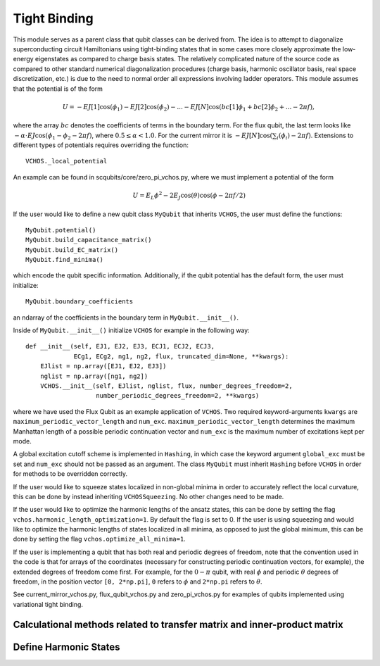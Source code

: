 .. scqubits
   Copyright (C) 2017 and later, Jens Koch & Peter Groszkowski

Tight Binding
==============

This module serves as a parent class that qubit classes can be derived from.
The idea is to attempt to diagonalize superconducting circuit
Hamiltonians using tight-binding states that in some cases more closely
approximate the low-energy eigenstates as compared to charge basis states.
The relatively complicated nature of the source code as compared to other standard
numerical diagonalization procedures (charge basis, harmonic oscillator basis,
real space discretization, etc.) is due to the need to normal order all expressions
involving ladder operators.
This module assumes that the potential is of the form

    .. math::

        U=-EJ[1]\cos(\phi_1)-EJ[2]\cos(\phi_2)-...-EJ[N]\cos(bc[1]\phi_1+bc[2]\phi_2+...-2\pi f),


where the array :math:`bc` denotes the coefficients of terms in the boundary term.
For the flux qubit, the last term looks
like :math:`-\alpha\cdot EJ\cos(\phi_1-\phi_2-2\pi f)`, where :math:`0.5\leq\alpha<1.0`.
For the current mirror it is :math:`-EJ[N]\cos(\sum_i(\phi_i)-2\pi f)`.
Extensions to different types of potentials requires overriding the function::

   VCHOS._local_potential

An example can be found in scqubits/core/zero_pi_vchos.py,
where we must implement a potential of the form

   .. math::

      U=E_{L}\phi^2 - 2E_{J}\cos(\theta)\cos(\phi-2\pi f/2)

If the user would like to define a new qubit class ``MyQubit`` that inherits
``VCHOS``, the user must define the functions::

   MyQubit.potential()
   MyQubit.build_capacitance_matrix()
   MyQubit.build_EC_matrix()
   MyQubit.find_minima()

which encode the qubit specific information. Additionally, if the qubit potential has
the default form, the user must initialize::

   MyQubit.boundary_coefficients

an ndarray of the coefficients in the boundary term in ``MyQubit.__init__()``.

Inside of ``MyQubit.__init__()`` initialize ``VCHOS`` for example in the following way::

   def __init__(self, EJ1, EJ2, EJ3, ECJ1, ECJ2, ECJ3,
                ECg1, ECg2, ng1, ng2, flux, truncated_dim=None, **kwargs):
       EJlist = np.array([EJ1, EJ2, EJ3])
       nglist = np.array([ng1, ng2])
       VCHOS.__init__(self, EJlist, nglist, flux, number_degrees_freedom=2,
                      number_periodic_degrees_freedom=2, **kwargs)


where we have used the Flux Qubit as an example application of ``VCHOS``. Two
required keyword-arguments ``kwargs`` are ``maximum_periodic_vector_length`` and
``num_exc``. ``maximum_periodic_vector_length`` determines the maximum
Manhattan length of a possible periodic continuation vector and
``num_exc`` is the maximum number of excitations kept per mode.

A global excitation cutoff scheme is implemented in ``Hashing``, in which case
the keyword argument ``global_exc`` must be set and ``num_exc`` should
not be passed as an argument. The class ``MyQubit`` must inherit
``Hashing`` before ``VCHOS`` in order for methods to be overridden correctly.

If the user would like to squeeze states localized in non-global minima in
order to accurately reflect the local curvature, this can be done by
instead inheriting ``VCHOSSqueezing``. No other changes need to be made.

If the user would like to optimize the harmonic lengths of the ansatz states,
this can be done by setting the flag ``vchos.harmonic_length_optimization=1``.
By default the flag is set to 0. If the user is using squeezing and would
like to optimize the harmonic lengths of states localized in all minima,
as opposed to just the global minimum, this can be done by setting the flag
``vchos.optimize_all_minima=1``.

If the user is implementing a qubit that has both real and periodic degrees of freedom,
note that the convention used in the code is that for arrays of the
coordinates (necessary for constructing periodic continuation vectors, for example),
the extended degrees of freedom come first. For
example, for the :math:`0-\pi` qubit, with real :math:`\phi` and periodic :math:`\theta`
degrees of freedom, in the position vector ``[0, 2*np.pi]``, ``0`` refers to :math:`\phi`
and ``2*np.pi`` refers to :math:`\theta`.

See current_mirror_vchos.py, flux_qubit_vchos.py and zero_pi_vchos.py for examples
of qubits implemented using variational tight binding.


Calculational methods related to transfer matrix and inner-product matrix
_________________________________________________________________________

.. autosummary::

   scqubits.VCHOS.transfer_matrix
   scqubits.VCHOS.kinetic_matrix
   scqubits.VCHOS.potential_matrix
   scqubits.VCHOS.inner_product_matrix



Define Harmonic States
______________________

.. autosummary::

   scqubits.VCHOS.build_gamma_matrix
   scqubits.VCHOS.eigensystem_normal_modes
   scqubits.VCHOS.omega_matrix
   scqubits.VCHOS.Xi_matrix
   scqubits.VCHOS.sorted_minima
   scqubits.VCHOS.find_relevant_periodic_continuation_vectors
